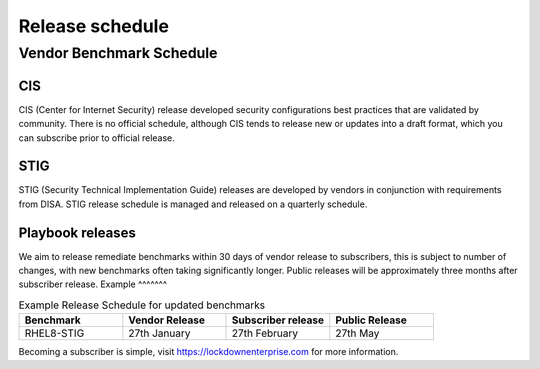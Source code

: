 Release schedule
================

Vendor Benchmark Schedule
-------------------------

CIS
^^^

CIS (Center for Internet Security) release developed security configurations best practices that are validated by community. There is no official schedule, although CIS tends to release new or updates into a draft format, which you can subscribe prior to official release.

STIG
^^^^

STIG (Security Technical Implementation Guide) releases are developed by vendors in conjunction with requirements from DISA. STIG release schedule is managed and released on a quarterly schedule.

Playbook releases
^^^^^^^^^^^^^^^^^

We aim to release remediate benchmarks within 30 days of vendor release to subscribers, this is subject to number of changes, with new benchmarks often taking significantly longer. Public releases will be approximately three months after subscriber release.
Example
^^^^^^^

.. csv-table:: Example Release Schedule for updated benchmarks
   :header: "Benchmark", "Vendor Release", "Subscriber release", "Public Release"
   :widths: 25, 25, 25, 25

   "RHEL8-STIG", "27th January", "27th February", "27th May"

Becoming a subscriber is simple, visit https://lockdownenterprise.com for more information.
